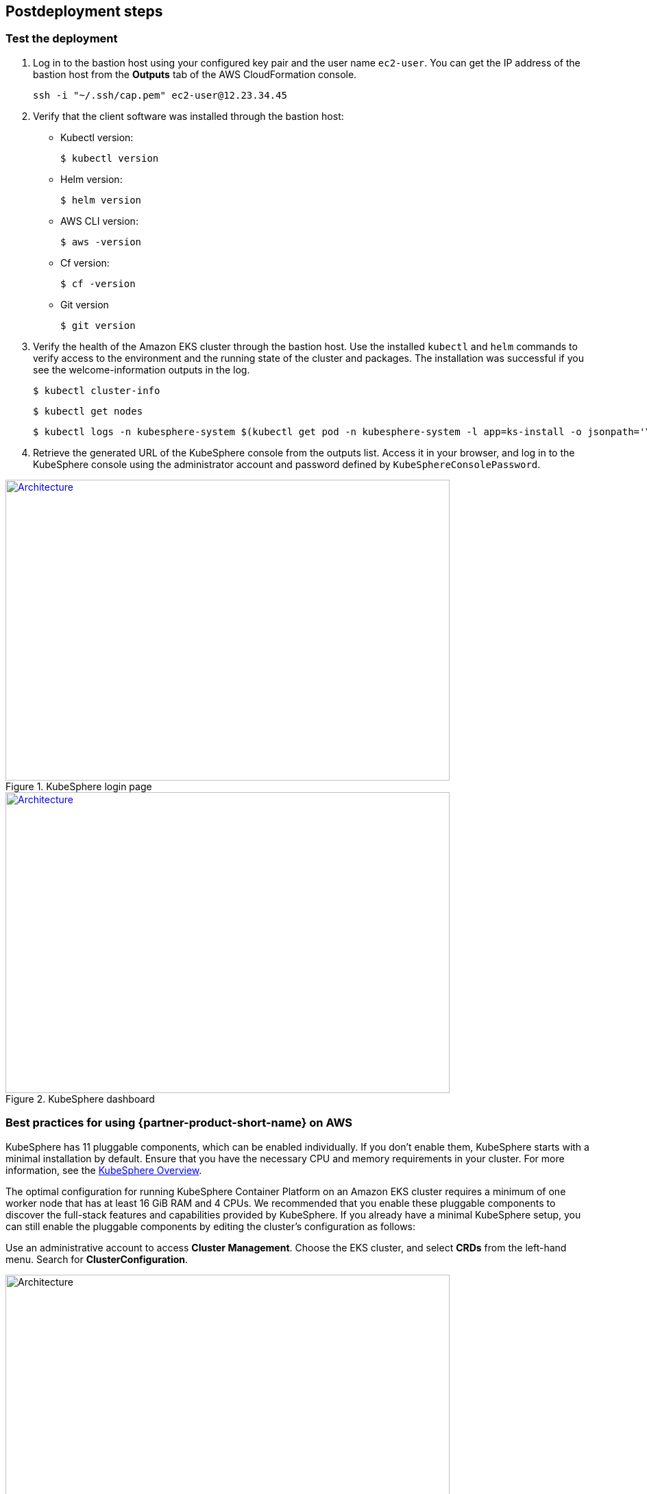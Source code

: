 // Include any postdeployment steps here, such as steps necessary to test that the deployment was successful. If there are no postdeployment steps, leave this file empty.

== Postdeployment steps

=== Test the deployment
. Log in to the bastion host using your configured key pair and the user name `ec2-user`. You can get the IP address of the bastion host from the *Outputs* tab of the AWS CloudFormation console.

 ssh -i "~/.ssh/cap.pem" ec2-user@12.23.34.45

[start=2]
. Verify that the client software was installed through the bastion host:

* Kubectl version:

 $ kubectl version

* Helm version:

 $ helm version

* AWS CLI version:

 $ aws -version

* Cf version:

 $ cf -version

* Git version

 $ git version

[start=3]
. Verify the health of the Amazon EKS cluster through the bastion host. Use the installed `kubectl` and `helm` commands to verify access to the environment and the running state of the cluster and packages. The installation was successful if you see the welcome-information outputs in the log.

    $ kubectl cluster-info

    $ kubectl get nodes

    $ kubectl logs -n kubesphere-system $(kubectl get pod -n kubesphere-system -l app=ks-install -o jsonpath='\{.items[0].metadata.name}') -f

[start=4]
. Retrieve the generated URL of the KubeSphere console from the outputs list. Access it in your browser, and log in to the KubeSphere console using the administrator account and password defined by `KubeSphereConsolePassword`.


[#KubeSphereLogin1]
.KubeSphere login page
[link=images/image4.png]
image::../docs/deployment_guide/images/image4.png[Architecture,width=648,height=439]

[#KubeSphereLogin2]
.KubeSphere dashboard
[link=images/image5.png]
image::../docs/deployment_guide/images/image5.png[Architecture,width=648,height=439]


=== Best practices for using {partner-product-short-name} on AWS
// Provide post-deployment best practices for using the technology on AWS, including considerations such as migrating data, backups, ensuring high performance, high availability, etc. Link to software documentation for detailed information.

KubeSphere has 11 pluggable components, which can be enabled individually. If you don't enable them, KubeSphere starts with a minimal installation by default. Ensure that you have the necessary CPU and memory requirements in your cluster. For more information, see the https://kubesphere.io/docs/pluggable-components/overview/[KubeSphere Overview^].

The optimal configuration for running KubeSphere Container Platform on an Amazon EKS cluster requires a minimum of one worker node that has at least 16 GiB RAM and 4 CPUs. We recommended that you enable these pluggable components to discover the full-stack features and capabilities provided by KubeSphere. If you already have a minimal KubeSphere setup, you can still enable the pluggable components by editing the cluster's configuration as follows:

Use an administrative account to access *Cluster Management*. Choose the EKS cluster, and select *CRDs* from the left-hand menu. Search for *ClusterConfiguration*.


image::../docs/deployment_guide/images/image6.png[Architecture,width=648,height=439]

Choose the *ClusterConfiguration* resource page. Choose *···* from the list, and select *Edit YAML*.

image::../docs/deployment_guide/images/image7.png[Architecture,width=648,height=439]


Scroll down to the *spec* section, and change the pluggable components from *false* to *true* for the features you want. Finally, choose *Update* to save your changes. The installation automatically starts at the backend.

image::../docs/deployment_guide/images/image8.png[Architecture,width=648,height=439]

Open the *Web kubectl* from *Toolbox* (**bottom right**), and inspect the installation logs:

 $ kubectl logs -n kubesphere-system $(kubectl get pod -n kubesphere-system -l app=ks-install -o jsonpath='\{.items[0].metadata.name}') -f

When you see welcome information in the output logs, the pluggable components are ready to use.

=== Security
// Provide post-deployment best practices for using the technology on AWS, including considerations such as migrating data, backups, ensuring high performance, high availability, etc. Link to software documentation for detailed information.

*Set up the TLS*: This Partner Solution automatically sets up Elastic Load Balancing (ELB) to support the critical services of a KubeSphere container platform cluster. We recommend that you set up the TLS for you Network Load Balancer to establish a secure connection between the client and server. This helps to ensure that all data passed between the client and your load balancer is private.

*Keep the secret private*: KubeSphere supports multicluster management in a unified control plane. Save the secrets used to connect to the external cluster. For more information, see https://kubesphere.io/docs/multicluster-management/enable-multicluster/direct-connection/[Direct Connection^].

*Create proper multitenant management policies:* KubeSphere is a multitenant platform. Multitenancy in KubeSphere refers to one or more clusters that are shared between tenants. Ensure that you set the proper roles, permissions, and projects for tenants. For more information, see https://kubesphere.io/docs/quick-start/create-workspace-and-project/[Create Workspace, Project, Account and Role^].

*Create proper network policies:* KubeSphere allows administrators to set network policies for different projects (namespaces) and workspaces. To control network communication between pods in each cluster's projects and workspaces, create https://cloud.google.com/kubernetes-engine/docs/how-to/network-policy[network policies^] based on your tenants' requirements. We recommend that you block traffic among projects that host different tenant applications. Also, deny all
//TODO Replace "ingress" with "receive," "input," "inbound," or "incoming."
incoming traffic to avoid pods from one project mistakenly sending traffic to another project's services or databases.

//== Other useful information
//Provide any other information of interest to users, especially focusing on areas where AWS or cloud usage differs from on-premises usage.

=== Get started with KubeSphere

When you finish deploying this Partner Solution, refer to the https://kubesphere.io/docs/quick-start/create-workspace-and-project/[KubeSphere Getting Started Guide^]. It has hands-on labs and tutorials that can help you get started with KubeSphere.

=== Central control plane for multicloud and multicluster management

If you want to build a hybrid cloud for multicloud and multicluster management, enable Kubernetes federation to set up a central control plane using KubeSphere. KubeSphere supports application distribution across multiple clusters and cloud providers. It also provides disaster recovery and cross-cluster observability.